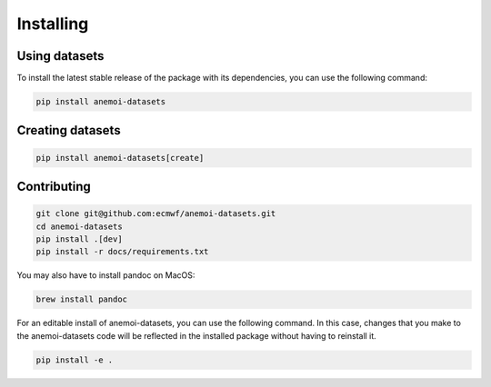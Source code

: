 ############
 Installing
############

****************
 Using datasets
****************

To install the latest stable release of the package with its dependencies, you can use the following command:

.. code:: bash

   pip install anemoi-datasets

*******************
 Creating datasets
*******************

.. code:: bash

   pip install anemoi-datasets[create]

**************
 Contributing
**************

.. code:: bash

   git clone git@github.com:ecmwf/anemoi-datasets.git
   cd anemoi-datasets
   pip install .[dev]
   pip install -r docs/requirements.txt

You may also have to install pandoc on MacOS:

.. code:: bash

   brew install pandoc

For an editable install of anemoi-datasets, you can use the following command. In this case, changes that you make to the anemoi-datasets code will be reflected in the installed package without having to reinstall it.

.. code:: bash

   pip install -e .


..
   TODO: Make sure to update `setup.py`
   to reflect these options
